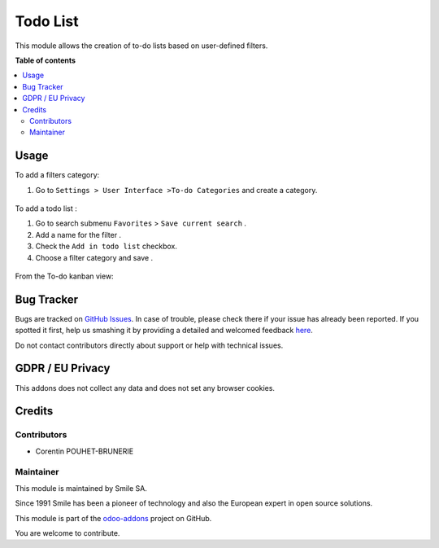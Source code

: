 =======================
Todo List
=======================

.. |badge2| image:: https://img.shields.io/badge/licence-AGPL--3-blue.png
    :target: http://www.gnu.org/licenses/agpl-3.0-standalone.html
    :alt: License: AGPL-3
.. |badge3| image:: https://img.shields.io/badge/github-Smile_SA%2Fodoo_addons-lightgray.png?logo=github
    :target: https://github.com/Smile-SA/odoo_addons/tree/12.0/smile_todo_list
    :alt: Smile-SA/odoo_addons

|badge2| |badge3|

This module allows the creation of to-do lists based on user-defined filters.


**Table of contents**

.. contents::
   :local:

Usage
=====

To add a filters category:

#. Go to ``Settings > User Interface >To-do Categories`` and create a category.


.. figure:: static/description/todo_category_creation.png
   :alt: Todo Categories Creation
   :width: 900px

To add a todo list :

#. Go to search submenu ``Favorites`` > ``Save current search`` .
#. Add a name for the filter .
#. Check the ``Add in todo list`` checkbox.
#. Choose a filter category and save .


.. figure:: static/description/filter_creation.png
   :alt: Filter creation
   :width: 900px

From the To-do kanban view:


.. figure:: static/description/to_do_kanban.png
   :alt: Todo View
   :width: 900px


Bug Tracker
===========

Bugs are tracked on `GitHub Issues <https://github.com/Smile-SA/odoo_addons/issues>`_.
In case of trouble, please check there if your issue has already been reported.
If you spotted it first, help us smashing it by providing a detailed and welcomed feedback
`here <https://github.com/Smile-SA/odoo_addons/issues/new?body=module:%20smile_todo_list%0Aversion:%2011.0%0A%0A**Steps%20to%20reproduce**%0A-%20...%0A%0A**Current%20behavior**%0A%0A**Expected%20behavior**>`_.

Do not contact contributors directly about support or help with technical issues.

GDPR / EU Privacy
=================

This addons does not collect any data and does not set any browser cookies.

Credits
=======

Contributors
------------

* Corentin POUHET-BRUNERIE

Maintainer
----------

This module is maintained by Smile SA.

Since 1991 Smile has been a pioneer of technology and also the European expert in open source solutions.

.. image:: https://avatars0.githubusercontent.com/u/572339?s=200&v=4
   :alt: Smile SA
   :target: http://smile.fr

This module is part of the `odoo-addons <https://github.com/Smile-SA/odoo_addons>`_ project on GitHub.

You are welcome to contribute.
